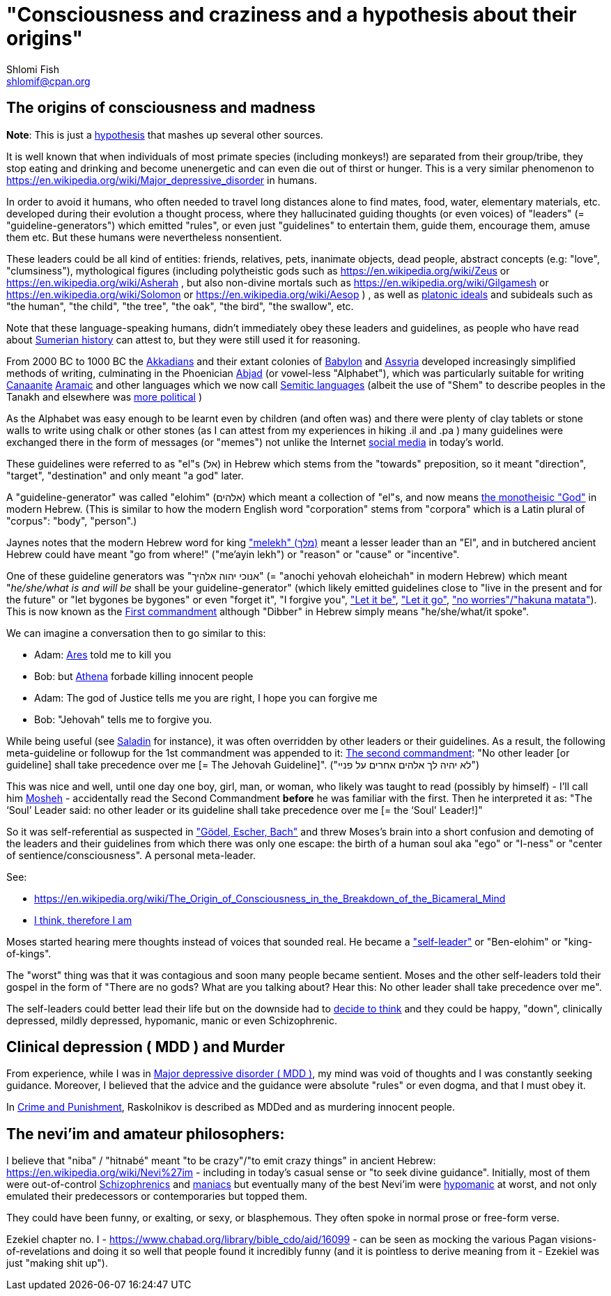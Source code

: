[id="main_doc"]
"Consciousness and craziness and a hypothesis about their origins"
==================================================================
Shlomi Fish <shlomif@cpan.org>
:Date: 2020-12-14
:Revision: $Id$

[id="consciousness"]
The origins of consciousness and madness
----------------------------------------

**Note**: This is just a https://en.wikipedia.org/wiki/Hypothesis[hypothesis]
that mashes up several other sources.

It is well known that when individuals of most primate species (including
monkeys!) are separated from their group/tribe, they stop eating and drinking
and become unenergetic and can even die out of thirst or hunger. This
is a very similar phenomenon to
https://en.wikipedia.org/wiki/Major_depressive_disorder in humans.

In order to avoid it humans, who often needed to travel long distances alone to
find mates, food, water, elementary materials, etc.  developed during their
evolution a thought process, where they hallucinated guiding thoughts (or even
voices) of "leaders" (= "guideline-generators") which
emitted "rules", or even just "guidelines" to entertain them, guide them,
encourage them, amuse them etc. But these humans were nevertheless nonsentient.

These leaders could be all kind of entities: friends, relatives, pets,
inanimate objects, dead people, abstract concepts (e.g: "love", "clumsiness"),
mythological figures (including polytheistic gods such as
https://en.wikipedia.org/wiki/Zeus or https://en.wikipedia.org/wiki/Asherah ,
but
also non-divine mortals such as https://en.wikipedia.org/wiki/Gilgamesh or
https://en.wikipedia.org/wiki/Solomon or https://en.wikipedia.org/wiki/Aesop )
, as well as https://en.wikipedia.org/wiki/Platonic_idealism[platonic ideals]
and subideals such as "the human", "the child", "the tree", "the oak", "the bird",
"the swallow", etc.

Note that these language-speaking humans, didn't immediately obey these leaders
and guidelines, as people who have read about https://en.wikipedia.org/wiki/Sumer[Sumerian history] can attest to, but
they were still used it for reasoning.

From 2000 BC to 1000 BC the https://en.wikipedia.org/wiki/Akkadian_language[Akkadians]
and their extant colonies of https://en.wikipedia.org/wiki/Babylon[Babylon]
and https://en.wikipedia.org/wiki/Assyria[Assyria] developed increasingly
simplified methods of writing, culminating in the Phoenician
https://en.wikipedia.org/wiki/Abjad[Abjad]
(or vowel-less "Alphabet"),
which was particularly suitable for writing https://en.wikipedia.org/wiki/Canaanite_languages[Canaanite]
https://en.wikipedia.org/wiki/Aramaic[Aramaic] and other languages which
we now call https://en.wikipedia.org/wiki/Semitic_languages[Semitic languages] (albeit
the use of "Shem" to describe peoples in the Tanakh and
elsewhere was https://www.shlomifish.org/humour/humanity/ongoing-text.html#the-gate[more political]
)

As the Alphabet was easy enough to be learnt even by children (and often was)
and there were plenty of clay tablets or stone walls to write using chalk or
other stones (as I can attest from my experiences in hiking .il and .pa ) many
guidelines were exchanged there in the form of messages (or "memes") not unlike
the Internet
https://www.shlomifish.org/philosophy/philosophy/putting-all-cards-on-the-table-2013/DocBook5/putting-all-cards-on-the-table-2013/departing_pope_about_twitter.xhtml[social media]
in today's world.

These guidelines were referred to as "el"s (אל) in Hebrew which stems from the
"towards" preposition,
so it meant "direction", "target", "destination" and only meant "a god" later.

A "guideline-generator" was called "elohim" (אלהים) which meant a collection of "el"s,
and now means https://en.wikipedia.org/wiki/God[the monotheisic "God"]
in modern Hebrew. (This is similar to how the modern English word "corporation"
stems from "corpora" which is a Latin plural of "corpus": "body", "person".)

Jaynes notes that the modern Hebrew word for king https://en.wiktionary.org/wiki/%D7%9E%D7%9C%D7%9A#Hebrew["melekh" (מלך)] meant a lesser leader than an "El", and in butchered ancient Hebrew could have meant "go from where!" ("me'ayin lekh") or "reason" or "cause" or "incentive".

One of these guideline generators was "אנוכי יהוה אלהיך" (= "anochi yehovah eloheichah" in modern
Hebrew) which
meant "'he/she/what is and will be' shall be your guideline-generator" (which likely
emitted guidelines close to "live in the present and for the future" or "let bygones
be bygones" or even "forget it", "I forgive you",
https://www.youtube.com/watch?v=fHbRYNriVAA["Let it be"],
https://www.youtube.com/watch?v=CXqWVWHW8dA["Let it go"],
https://www.youtube.com/watch?v=nbY_aP-alkw["no worries"/"hakuna matata"]).
This is now known as the
https://en.wikipedia.org/wiki/I_am_the_Lord_thy_God[First commandment] although
"Dibber" in Hebrew simply means "he/she/what/it spoke".

We can imagine a conversation then to go similar to this:

* Adam: https://en.wikipedia.org/wiki/Ares[Ares] told me to kill you
* Bob: but https://en.wikipedia.org/wiki/Athena[Athena] forbade killing innocent people
* Adam: The god of Justice tells me you are right, I hope you can forgive me
* Bob: "Jehovah" tells me to forgive you.

While being useful (see http://shlomifishswiki.branchable.com/Saladin_Style/[Saladin]
for instance), it was often overridden by other leaders or their guidelines.
As a result, the following meta-guideline or followup for the 1st commandment was
appended to it:
https://en.wikipedia.org/wiki/Ten_Commandments[The second commandment]:
"No other leader [or guideline] shall take precedence over me [= The Jehovah Guideline]".
("לא יהיה לך אלהים אחרים על פניי")

This was nice and well, until one day one boy, girl, man, or woman, who likely
was taught to read (possibly by himself) - I'll call him https://en.wikipedia.org/wiki/Moses[Mosheh] -
accidentally read the Second Commandment **before** he was familiar with the
first.  Then he interpreted it as: "The ‘Soul’ Leader said: no other leader or
its guideline shall take precedence over me [= the ‘Soul' Leader!]"

So it was self-referential as suspected in
https://en.wikipedia.org/wiki/G%C3%B6del,_Escher,_Bach["Gödel, Escher, Bach"] and threw
Moses's brain into a short confusion and demoting of the leaders and their
guidelines from which there was only one escape: the birth of a human soul aka
"ego" or "I-ness" or "center of sentience/consciousness". A personal meta-leader.

See:

* https://en.wikipedia.org/wiki/The_Origin_of_Consciousness_in_the_Breakdown_of_the_Bicameral_Mind
* https://en.wikipedia.org/wiki/Cogito,_ergo_sum[I think, therefore I am]

Moses started hearing mere thoughts instead of voices that sounded real. He
became a https://www.shlomifish.org/humour/Star-Trek/We-the-Living-Dead/ongoing-text.html#terran-vampires--meet--moses-tells-his-story["self-leader"]
or "Ben-elohim" or "king-of-kings".

The "worst" thing was that it was contagious and soon many people became
sentient. Moses and the other self-leaders told their gospel in the form of
"There are no gods? What are you talking about? Hear this: No other leader
shall take precedence over me".

The self-leaders could better lead their life but on the downside had
to https://www.shlomifish.org/philosophy/philosophy/putting-all-cards-on-the-table-2013/#dont_just_go_with_the_flow[decide to think]
and they could be happy, "down", clinically depressed, mildly
depressed, hypomanic, manic or even Schizophrenic.

[id="MDD"]
Clinical depression ( MDD ) and Murder
--------------------------------------

From experience, while I was in
https://en.wikipedia.org/wiki/Major_depressive_disorder[Major depressive disorder ( MDD )],
my mind was void of thoughts and I was constantly seeking
guidance. Moreover, I believed that the advice and the guidance were
absolute "rules" or even dogma, and that I must obey it.

In https://www.shlomifish.org/meta/FAQ/crime_and_punishment.xhtml[Crime and Punishment],
Raskolnikov is described as MDDed and as murdering innocent people.

[id="neviim"]
The nevi'im and amateur philosophers:
-------------------------------------

I believe that "niba" / "hitnabé" meant "to be crazy"/"to emit crazy things"
in ancient Hebrew: https://en.wikipedia.org/wiki/Nevi%27im - including
in today's casual sense or "to seek divine guidance". Initially,
most of them were out-of-control https://en.wikipedia.org/wiki/Schizophrenia[Schizophrenics]
and https://en.wikipedia.org/wiki/Mania[maniacs] but eventually many
of the best Nevi'im were https://en.wikipedia.org/wiki/Hypomania[hypomanic]
at worst, and not only emulated their predecessors or contemporaries
but topped them.

They could have been funny, or exalting, or sexy, or blasphemous.
They often spoke in normal prose or free-form verse.

Ezekiel chapter no. I - https://www.chabad.org/library/bible_cdo/aid/16099 -
can be seen as mocking the various Pagan visions-of-revelations and
doing it so well that people found it incredibly funny (and it is pointless
to derive meaning from it - Ezekiel was just "making shit up").
